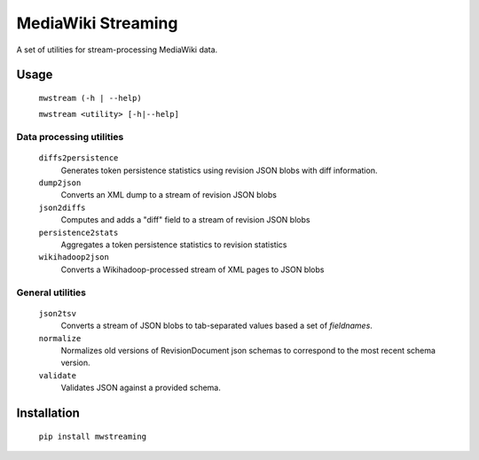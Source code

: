 MediaWiki Streaming
===================

A set of utilities for stream-processing MediaWiki data.


Usage
-----
    ``mwstream (-h | --help)``
    
    ``mwstream <utility> [-h|--help]``

Data processing utilities
+++++++++++++++++++++++++
    ``diffs2persistence``
        Generates token persistence statistics using revision JSON blobs with
        diff information.
    ``dump2json``
        Converts an XML dump to a stream of revision JSON blobs
    ``json2diffs``
        Computes and adds a "diff" field to a stream of revision JSON blobs
    ``persistence2stats``
        Aggregates a token persistence statistics to revision statistics
    ``wikihadoop2json``
        Converts a Wikihadoop-processed stream of XML pages to JSON blobs

General utilities
+++++++++++++++++
    ``json2tsv``
        Converts a stream of JSON blobs to tab-separated values based a set of
        `fieldnames`.
    ``normalize``
        Normalizes old versions of RevisionDocument json schemas to correspond
        to the most recent schema version.
    ``validate``
        Validates JSON against a provided schema.


Installation
------------

    ``pip install mwstreaming``
